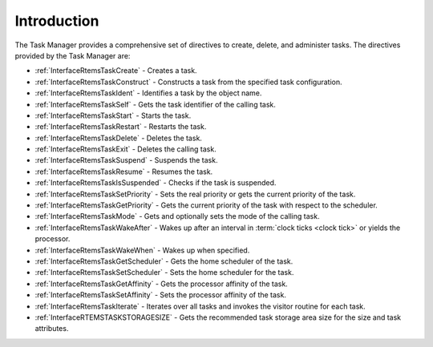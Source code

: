.. SPDX-License-Identifier: CC-BY-SA-4.0

.. Copyright (C) 2020, 2021 embedded brains GmbH (http://www.embedded-brains.de)
.. Copyright (C) 1988, 2017 On-Line Applications Research Corporation (OAR)

.. This file is part of the RTEMS quality process and was automatically
.. generated.  If you find something that needs to be fixed or
.. worded better please post a report or patch to an RTEMS mailing list
.. or raise a bug report:
..
.. https://www.rtems.org/bugs.html
..
.. For information on updating and regenerating please refer to the How-To
.. section in the Software Requirements Engineering chapter of the
.. RTEMS Software Engineering manual.  The manual is provided as a part of
.. a release.  For development sources please refer to the online
.. documentation at:
..
.. https://docs.rtems.org

.. Generated from spec:/rtems/task/if/group

.. _TaskManagerIntroduction:

Introduction
============

.. The following list was generated from:
.. spec:/rtems/task/if/create
.. spec:/rtems/task/if/construct
.. spec:/rtems/task/if/ident
.. spec:/rtems/task/if/self
.. spec:/rtems/task/if/start
.. spec:/rtems/task/if/restart
.. spec:/rtems/task/if/delete
.. spec:/rtems/task/if/exit
.. spec:/rtems/task/if/suspend
.. spec:/rtems/task/if/resume
.. spec:/rtems/task/if/is-suspended
.. spec:/rtems/task/if/set-priority
.. spec:/rtems/task/if/get-priority
.. spec:/rtems/task/if/mode
.. spec:/rtems/task/if/wake-after
.. spec:/rtems/task/if/wake-when
.. spec:/rtems/task/if/get-scheduler
.. spec:/rtems/task/if/set-scheduler
.. spec:/rtems/task/if/get-affinity
.. spec:/rtems/task/if/set-affinity
.. spec:/rtems/task/if/iterate
.. spec:/rtems/task/if/storage-size

The Task Manager provides a comprehensive set of directives to create, delete,
and administer tasks. The directives provided by the Task Manager are:

* :ref:`InterfaceRtemsTaskCreate` - Creates a task.

* :ref:`InterfaceRtemsTaskConstruct` - Constructs a task from the specified
  task configuration.

* :ref:`InterfaceRtemsTaskIdent` - Identifies a task by the object name.

* :ref:`InterfaceRtemsTaskSelf` - Gets the task identifier of the calling task.

* :ref:`InterfaceRtemsTaskStart` - Starts the task.

* :ref:`InterfaceRtemsTaskRestart` - Restarts the task.

* :ref:`InterfaceRtemsTaskDelete` - Deletes the task.

* :ref:`InterfaceRtemsTaskExit` - Deletes the calling task.

* :ref:`InterfaceRtemsTaskSuspend` - Suspends the task.

* :ref:`InterfaceRtemsTaskResume` - Resumes the task.

* :ref:`InterfaceRtemsTaskIsSuspended` - Checks if the task is suspended.

* :ref:`InterfaceRtemsTaskSetPriority` - Sets the real priority or gets the
  current priority of the task.

* :ref:`InterfaceRtemsTaskGetPriority` - Gets the current priority of the task
  with respect to the scheduler.

* :ref:`InterfaceRtemsTaskMode` - Gets and optionally sets the mode of the
  calling task.

* :ref:`InterfaceRtemsTaskWakeAfter` - Wakes up after an interval in
  :term:`clock ticks <clock tick>` or yields the processor.

* :ref:`InterfaceRtemsTaskWakeWhen` - Wakes up when specified.

* :ref:`InterfaceRtemsTaskGetScheduler` - Gets the home scheduler of the task.

* :ref:`InterfaceRtemsTaskSetScheduler` - Sets the home scheduler for the task.

* :ref:`InterfaceRtemsTaskGetAffinity` - Gets the processor affinity of the
  task.

* :ref:`InterfaceRtemsTaskSetAffinity` - Sets the processor affinity of the
  task.

* :ref:`InterfaceRtemsTaskIterate` - Iterates over all tasks and invokes the
  visitor routine for each task.

* :ref:`InterfaceRTEMSTASKSTORAGESIZE` - Gets the recommended task storage area
  size for the size and task attributes.
